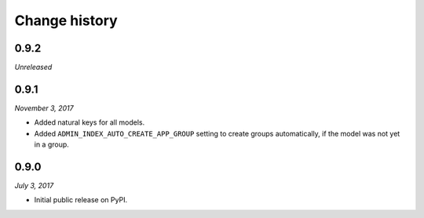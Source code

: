 ==============
Change history
==============

0.9.2
=====

*Unreleased*

0.9.1
=====

*November 3, 2017*

* Added natural keys for all models.
* Added ``ADMIN_INDEX_AUTO_CREATE_APP_GROUP`` setting to create groups
  automatically, if the model was not yet in a group.

0.9.0
=====

*July 3, 2017*

* Initial public release on PyPI.
